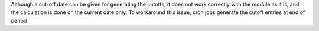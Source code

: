 Although a cut-off date can be given for generating the cutoffs, it does not work correctly with the module as it is, and the calculation is done on the current date only. To workaround this issue, cron jobs generate the cutoff entries at end of period
